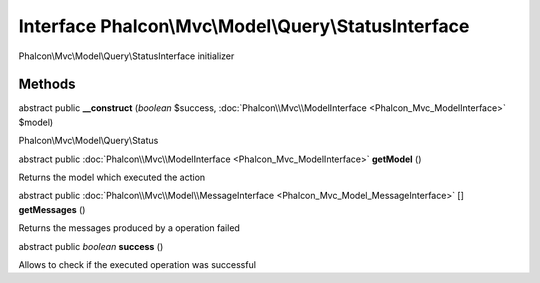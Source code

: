 Interface **Phalcon\\Mvc\\Model\\Query\\StatusInterface**
=========================================================

Phalcon\\Mvc\\Model\\Query\\StatusInterface initializer


Methods
-------

abstract public  **__construct** (*boolean* $success, :doc:`Phalcon\\Mvc\\ModelInterface <Phalcon_Mvc_ModelInterface>` $model)

Phalcon\\Mvc\\Model\\Query\\Status



abstract public :doc:`Phalcon\\Mvc\\ModelInterface <Phalcon_Mvc_ModelInterface>`  **getModel** ()

Returns the model which executed the action



abstract public :doc:`Phalcon\\Mvc\\Model\\MessageInterface <Phalcon_Mvc_Model_MessageInterface>` [] **getMessages** ()

Returns the messages produced by a operation failed



abstract public *boolean*  **success** ()

Allows to check if the executed operation was successful



